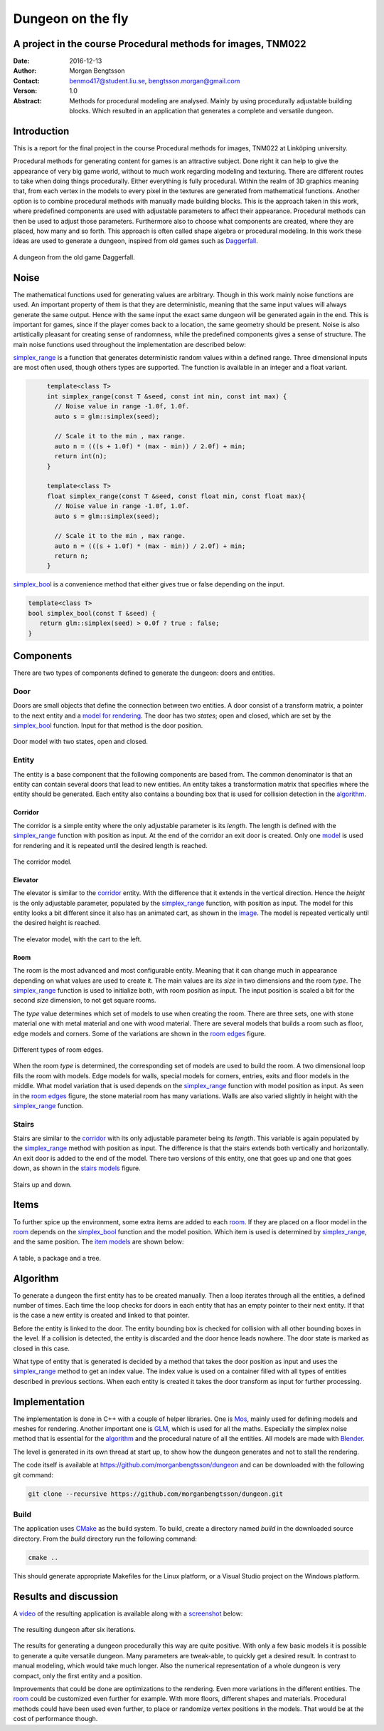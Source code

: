 ==================
Dungeon on the fly
==================

A project in the course Procedural methods for images, TNM022
-------------------------------------------------------------

:Date: 2016-12-13
:Author: Morgan Bengtsson
:Contact: benmo417@student.liu.se, bengtsson.morgan@gmail.com
:Verson: 1.0
:Abstract: Methods for procedural modeling are analysed. Mainly by using procedurally adjustable building blocks. Which resulted in an application that generates a complete and versatile dungeon.


Introduction
------------

This is a report for the final project in the course Procedural methods for images, TNM022 at Linköping university. 

Procedural methods for generating content for games is an attractive subject. Done right it can help to give the appearance of very big game world, without to much work regarding modeling and texturing. There are different routes to take when doing things procedurally. Either everything is fully procedural. Within the realm of 3D graphics meaning that, from each vertex in the models to every pixel in the textures are generated from mathematical functions. Another option is to combine procedural methods with manually made building blocks. This is the approach taken in this work, where predefined components are used with adjustable parameters to affect their appearance. Procedural methods can then be used to adjust those parameters. Furthermore also to choose what components are created, where they are placed, how many and so forth. This approach is often called shape algebra or procedural modeling. In this work these ideas are used to generate a dungeon, inspired from old games such as Daggerfall_.

.. figure:: daggerfall.jpg
   :width: 70%   
   :align: center
   :name: daggerfall
   
   A dungeon from the old game Daggerfall.


Noise
-----

The mathematical functions used for generating values are arbitrary. Though in this work mainly noise functions are used. An important property of them is that they are deterministic, meaning that the same input values will always generate the same output. Hence with the same input the exact same dungeon will be generated again in the end. This is important for games, since if the player comes back to a location, the same geometry should be present. Noise is also artistically pleasant for creating sense of randomness, while the predefined components gives a sense of structure. The main noise functions used throughout the implementation are described below:

simplex_range_ is a function that generates deterministic random values within a defined range. Three dimensional inputs are most often used, though others types are supported. The function is available in an integer and a float variant.

.. code:: c++
   :name: simplex_range
   
	template<class T>
	int simplex_range(const T &seed, const int min, const int max) {
	  // Noise value in range -1.0f, 1.0f.
	  auto s = glm::simplex(seed);

	  // Scale it to the min , max range.
	  auto n = (((s + 1.0f) * (max - min)) / 2.0f) + min;
	  return int(n);
	}

	template<class T>
	float simplex_range(const T &seed, const float min, const float max){
	  // Noise value in range -1.0f, 1.0f.
	  auto s = glm::simplex(seed);

	  // Scale it to the min , max range.
	  auto n = (((s + 1.0f) * (max - min)) / 2.0f) + min;
	  return n;
	}

simplex_bool_ is a convenience method that either gives true or false depending on the input.

.. code:: c++
   :name: simplex_bool
   
   template<class T>
   bool simplex_bool(const T &seed) {
      return glm::simplex(seed) > 0.0f ? true : false;
   }


Components
----------
There are two types of components defined to generate the dungeon: doors and entities. 

----
Door
----

Doors are small objects that define the connection between two entities. A door consist of a transform matrix, a pointer to the next entity and a `model for rendering`__. The door has two *states*; open and closed, which are set by the simplex_bool_ function. Input for that method is the door position.

__ door_model_

.. figure:: doors.png
   :width: 70%   
   :align: center
   :name: door_model
   
   Door model with two states, open and closed.

------
Entity
------

The entity is a base component that the following components are based from. The
common denominator is that an entity can contain several doors that lead to new entities. An entity takes a transformation matrix that specifies where the entity should be generated. Each entity also contains a bounding box that is used for collision detection in the `algorithm`_.

Corridor
========

The corridor is a simple entity where the only adjustable parameter is its *length*. The length is defined with the simplex_range_ function with position as input. At the end of the corridor an exit door is created. Only one `model`__ is used for rendering and it is repeated until the desired length is reached. 

__ corridor_model_

.. figure:: corridor.png
   :width: 70%   
   :align: center
   :name: corridor_model
   
   The corridor model.

Elevator
========

The elevator is similar to the corridor_ entity. With the difference that it extends in the vertical direction. Hence the *height* is the only adjustable parameter, populated by the simplex_range_ function, with position as input. The model for this entity looks a bit different since it also has an animated cart, as shown in the `image`__. The model is repeated vertically until the desired height is reached.

__ elevator_model_

.. figure:: elevator.png
   :width: 70%
   :align: center
   :name: elevator_model
   
   The elevator model, with the cart to the left.

Room
====

The room is the most advanced and most configurable entity. Meaning that it can change much in appearance depending on what values are used to create it. The main values are its *size* in two dimensions and the room *type*. The simplex_range_ function is used to initialize both, with room position as input. The input position is scaled a bit for the second *size* dimension, to not get square rooms. 

The *type* value determines which set of models to use when creating the room. There are three sets, one with stone material one with metal material and one with wood material. There are several models that builds a room such as floor, edge models and corners. Some of the variations are shown in the `room edges`_ figure.

.. figure:: room_edges.png
   :width: 70 %
   :align: center
   :name: room edges
   
   Different types of room edges.

When the room *type* is determined, the corresponding set of models are used to build the room. A two dimensional loop fills the room with models. Edge models for walls, special models for corners, entries, exits and floor models in the middle. What model variation that is used depends on the simplex_range_ function with model position as input. As seen in the `room edges`_ figure, the stone material room has many variations. Walls are also varied slightly in height with the simplex_range_ function.

------
Stairs
------

Stairs are similar to the corridor_ with its only adjustable parameter being its *length*. This variable is again populated by the simplex_range_ method with position as input. The difference is that the stairs extends both vertically and horizontally. An exit door is added to the end of the model. There two versions of this entity, one that goes up and one that goes down, as shown in the `stairs models`_ figure.

.. figure:: stairs.png
   :width: 70 %
   :align: center
   :name: stairs models
   
   Stairs up and down.

Items
-----

To further spice up the environment, some extra items are added to each room_. If they are placed on a floor model in the room_ depends on the simplex_bool_ function and the model position. Which item is used is determined by simplex_range_, and the same position. The `item models`_ are shown below:

.. figure:: items.png
   :width: 70 %
   :align: center
   :name: item models
   
   A table, a package and a tree.


Algorithm
---------

To generate a dungeon the first entity has to be created manually. Then a loop iterates through all the entities, a defined number of times. Each time the loop checks for doors in each entity that has an empty pointer to their next entity. If that is the case a new entity is created and linked to that pointer. 

Before the entity is linked to the door. The entity bounding box is checked for collision with all other bounding boxes in the level. If a collision is detected, the entity is discarded and the door hence leads nowhere. The door state is marked as closed in this case.

What type of entity that is generated is decided by a method that takes the door position as input and uses the simplex_range_ method to get an index value. The index value is used on a container filled with all types of entities described in previous sections. When each entity is created it takes the door transform as input for further processing.

Implementation
--------------

The implementation is done in C++ with a couple of helper libraries. One is Mos_, mainly used for defining models and meshes for rendering. Another important one is GLM_, which is used for all the maths. Especially the simplex noise method that is essential for the algorithm_ and the procedural nature of all the entities. All models are made with Blender_.

The level is generated in its own thread at start up, to show how the dungeon generates and not to stall the rendering.

The code itself is available at https://github.com/morganbengtsson/dungeon and can be downloaded with the following git command:

.. code:: bash

	git clone --recursive https://github.com/morganbengtsson/dungeon.git

.. _Mos: https://github.com/morganbengtsson/mos
.. _GLM: http://glm.g-truc.net/0.9.8/index.html
.. _Blender: https://www.blender.org/

-----
Build
-----

The application uses CMake_ as the build system. To build, create a directory named *build* in the downloaded source  directory. From the *build* directory run the following command:

.. code:: bash

   cmake ..

This should generate appropriate Makefiles for the Linux platform, or a Visual Studio project on the Windows platform.

.. _CMake: https://cmake.org/


Results and discussion
----------------------

A video_ of the resulting application is available along with a screenshot_ below:

.. _video: https://www.youtube.com/watch?v=-ZhnmNAsNJo


.. figure:: screenshot.png
   :width: 80 %
   :align: center
   :name: screenshot
   :target: screenshot.png
   
   The resulting dungeon after six iterations.
   

The results for generating a dungeon procedurally this way are quite positive. With only a few basic models it is possible to generate a quite versatile dungeon. Many parameters are tweak-able, to quickly get a desired result. In contrast to manual modeling, which would take much longer. Also the numerical representation of a whole dungeon is very compact, only the first entity and a position.

Improvements that could be done are optimizations to the rendering. Even more variations in the different entities. The room_ could be customized even further for example. With more floors, different shapes and materials. Procedural methods could have been used even further, to place or randomize vertex positions in the models. That would be at the cost of performance though.
